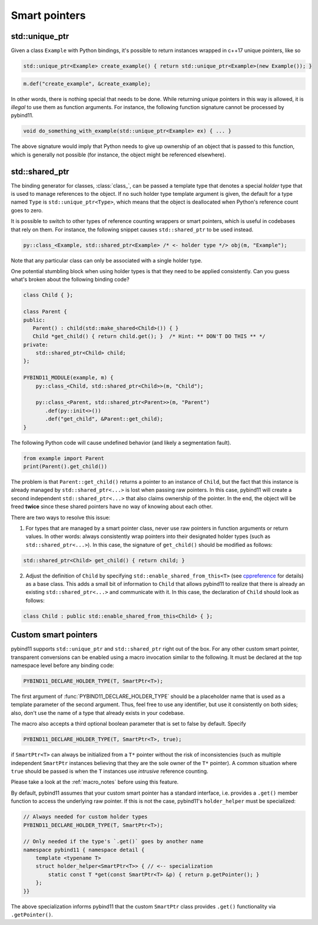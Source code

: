 Smart pointers
##############

std::unique_ptr
===============

Given a class ``Example`` with Python bindings, it's possible to return
instances wrapped in c++17 unique pointers, like so

.. code-block:: cpp

    std::unique_ptr<Example> create_example() { return std::unique_ptr<Example>(new Example()); }

.. code-block:: cpp

    m.def("create_example", &create_example);

In other words, there is nothing special that needs to be done. While returning
unique pointers in this way is allowed, it is *illegal* to use them as function
arguments. For instance, the following function signature cannot be processed
by pybind11.

.. code-block:: cpp

    void do_something_with_example(std::unique_ptr<Example> ex) { ... }

The above signature would imply that Python needs to give up ownership of an
object that is passed to this function, which is generally not possible (for
instance, the object might be referenced elsewhere).

std::shared_ptr
===============

The binding generator for classes, :class:`class_`, can be passed a template
type that denotes a special *holder* type that is used to manage references to
the object.  If no such holder type template argument is given, the default for
a type named ``Type`` is ``std::unique_ptr<Type>``, which means that the object
is deallocated when Python's reference count goes to zero.

It is possible to switch to other types of reference counting wrappers or smart
pointers, which is useful in codebases that rely on them. For instance, the
following snippet causes ``std::shared_ptr`` to be used instead.

.. code-block:: cpp

    py::class_<Example, std::shared_ptr<Example> /* <- holder type */> obj(m, "Example");

Note that any particular class can only be associated with a single holder type.

One potential stumbling block when using holder types is that they need to be
applied consistently. Can you guess what's broken about the following binding
code?

.. code-block:: cpp

    class Child { };

    class Parent {
    public:
       Parent() : child(std::make_shared<Child>()) { }
       Child *get_child() { return child.get(); }  /* Hint: ** DON'T DO THIS ** */
    private:
        std::shared_ptr<Child> child;
    };

    PYBIND11_MODULE(example, m) {
        py::class_<Child, std::shared_ptr<Child>>(m, "Child");

        py::class_<Parent, std::shared_ptr<Parent>>(m, "Parent")
           .def(py::init<>())
           .def("get_child", &Parent::get_child);
    }

The following Python code will cause undefined behavior (and likely a
segmentation fault).

.. code-block:: python

   from example import Parent
   print(Parent().get_child())

The problem is that ``Parent::get_child()`` returns a pointer to an instance of
``Child``, but the fact that this instance is already managed by
``std::shared_ptr<...>`` is lost when passing raw pointers. In this case,
pybind11 will create a second independent ``std::shared_ptr<...>`` that also
claims ownership of the pointer. In the end, the object will be freed **twice**
since these shared pointers have no way of knowing about each other.

There are two ways to resolve this issue:

1. For types that are managed by a smart pointer class, never use raw pointers
   in function arguments or return values. In other words: always consistently
   wrap pointers into their designated holder types (such as
   ``std::shared_ptr<...>``). In this case, the signature of ``get_child()``
   should be modified as follows:

.. code-block:: cpp

    std::shared_ptr<Child> get_child() { return child; }

2. Adjust the definition of ``Child`` by specifying
   ``std::enable_shared_from_this<T>`` (see cppreference_ for details) as a
   base class. This adds a small bit of information to ``Child`` that allows
   pybind11 to realize that there is already an existing
   ``std::shared_ptr<...>`` and communicate with it. In this case, the
   declaration of ``Child`` should look as follows:

.. _cppreference: http://en.cppreference.com/w/cpp/memory/enable_shared_from_this

.. code-block:: cpp

    class Child : public std::enable_shared_from_this<Child> { };

.. _smart_pointers:

Custom smart pointers
=====================

pybind11 supports ``std::unique_ptr`` and ``std::shared_ptr`` right out of the
box. For any other custom smart pointer, transparent conversions can be enabled
using a macro invocation similar to the following. It must be declared at the
top namespace level before any binding code:

.. code-block:: cpp

    PYBIND11_DECLARE_HOLDER_TYPE(T, SmartPtr<T>);

The first argument of :func:`PYBIND11_DECLARE_HOLDER_TYPE` should be a
placeholder name that is used as a template parameter of the second argument.
Thus, feel free to use any identifier, but use it consistently on both sides;
also, don't use the name of a type that already exists in your codebase.

The macro also accepts a third optional boolean parameter that is set to false
by default. Specify

.. code-block:: cpp

    PYBIND11_DECLARE_HOLDER_TYPE(T, SmartPtr<T>, true);

if ``SmartPtr<T>`` can always be initialized from a ``T*`` pointer without the
risk of inconsistencies (such as multiple independent ``SmartPtr`` instances
believing that they are the sole owner of the ``T*`` pointer). A common
situation where ``true`` should be passed is when the ``T`` instances use
*intrusive* reference counting.

Please take a look at the :ref:`macro_notes` before using this feature.

By default, pybind11 assumes that your custom smart pointer has a standard
interface, i.e. provides a ``.get()`` member function to access the underlying
raw pointer. If this is not the case, pybind11's ``holder_helper`` must be
specialized:

.. code-block:: cpp

    // Always needed for custom holder types
    PYBIND11_DECLARE_HOLDER_TYPE(T, SmartPtr<T>);

    // Only needed if the type's `.get()` goes by another name
    namespace pybind11 { namespace detail {
        template <typename T>
        struct holder_helper<SmartPtr<T>> { // <-- specialization
            static const T *get(const SmartPtr<T> &p) { return p.getPointer(); }
        };
    }}

The above specialization informs pybind11 that the custom ``SmartPtr`` class
provides ``.get()`` functionality via ``.getPointer()``.

.. seealso::

    The file :file:`tests/test_smart_ptr.cpp` contains a complete example
    that demonstrates how to work with custom reference-counting holder types
    in more detail.
